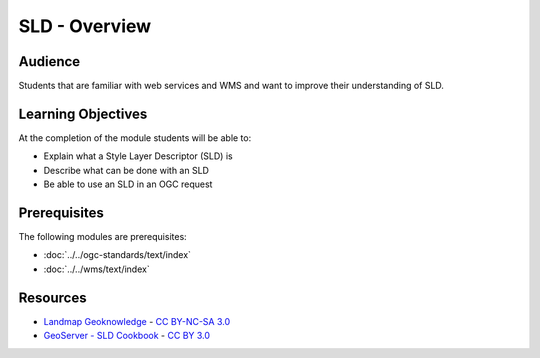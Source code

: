 SLD - Overview
==============

Audience
--------
Students that are familiar with web services and WMS and want to improve their understanding of SLD.

Learning Objectives
-------------------

At the completion of the module students will be able to:

- Explain what a Style Layer Descriptor (SLD) is
- Describe what can be done with an SLD
- Be able to use an SLD in an OGC request


Prerequisites
-------------

The following modules are prerequisites:
 
- :doc:`../../ogc-standards/text/index`
- :doc:`../../wms/text/index`

Resources
-----------
- `Landmap Geoknowledge <http://learningzone.rspsoc.org.uk/index.php/Learning-Materials/Introduction-to-OGC-Standards/3.6-Style-Layer-Descriptor-SLD>`_ - `CC BY-NC-SA 3.0 <http://creativecommons.org/licenses/by-nc-sa/3.0/deed.en_US>`_
- `GeoServer - SLD Cookbook <http://docs.geoserver.org/stable/en/user/styling/sld-cookbook/index.html>`_ - `CC BY 3.0 <http://creativecommons.org/licenses/by/3.0/>`_





